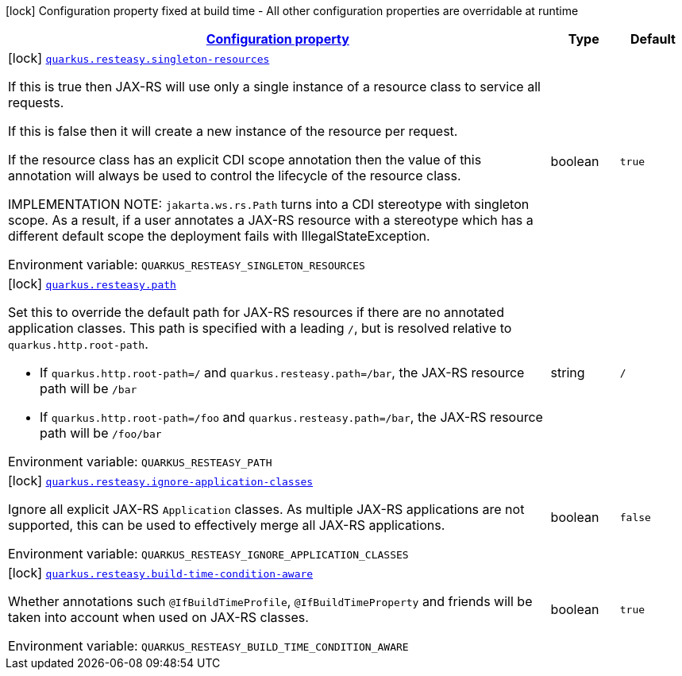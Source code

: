 
:summaryTableId: quarkus-resteasy-server
[.configuration-legend]
icon:lock[title=Fixed at build time] Configuration property fixed at build time - All other configuration properties are overridable at runtime
[.configuration-reference.searchable, cols="80,.^10,.^10"]
|===

h|[[quarkus-resteasy-server_configuration]]link:#quarkus-resteasy-server_configuration[Configuration property]

h|Type
h|Default

a|icon:lock[title=Fixed at build time] [[quarkus-resteasy-server_quarkus-resteasy-singleton-resources]]`link:#quarkus-resteasy-server_quarkus-resteasy-singleton-resources[quarkus.resteasy.singleton-resources]`


[.description]
--
If this is true then JAX-RS will use only a single instance of a resource class to service all requests.

If this is false then it will create a new instance of the resource per request.

If the resource class has an explicit CDI scope annotation then the value of this annotation will always be used to control the lifecycle of the resource class.

IMPLEMENTATION NOTE: `jakarta.ws.rs.Path` turns into a CDI stereotype with singleton scope. As a result, if a user annotates a JAX-RS resource with a stereotype which has a different default scope the deployment fails with IllegalStateException.

ifdef::add-copy-button-to-env-var[]
Environment variable: env_var_with_copy_button:+++QUARKUS_RESTEASY_SINGLETON_RESOURCES+++[]
endif::add-copy-button-to-env-var[]
ifndef::add-copy-button-to-env-var[]
Environment variable: `+++QUARKUS_RESTEASY_SINGLETON_RESOURCES+++`
endif::add-copy-button-to-env-var[]
--|boolean 
|`true`


a|icon:lock[title=Fixed at build time] [[quarkus-resteasy-server_quarkus-resteasy-path]]`link:#quarkus-resteasy-server_quarkus-resteasy-path[quarkus.resteasy.path]`


[.description]
--
Set this to override the default path for JAX-RS resources if there are no annotated application classes. This path is specified with a leading `/`, but is resolved relative to `quarkus.http.root-path`.

 - If `quarkus.http.root-path=/` and `quarkus.resteasy.path=/bar`, the JAX-RS resource path will be `/bar`
 - If `quarkus.http.root-path=/foo` and `quarkus.resteasy.path=/bar`, the JAX-RS resource path will be `/foo/bar`

ifdef::add-copy-button-to-env-var[]
Environment variable: env_var_with_copy_button:+++QUARKUS_RESTEASY_PATH+++[]
endif::add-copy-button-to-env-var[]
ifndef::add-copy-button-to-env-var[]
Environment variable: `+++QUARKUS_RESTEASY_PATH+++`
endif::add-copy-button-to-env-var[]
--|string 
|`/`


a|icon:lock[title=Fixed at build time] [[quarkus-resteasy-server_quarkus-resteasy-ignore-application-classes]]`link:#quarkus-resteasy-server_quarkus-resteasy-ignore-application-classes[quarkus.resteasy.ignore-application-classes]`


[.description]
--
Ignore all explicit JAX-RS `Application` classes. As multiple JAX-RS applications are not supported, this can be used to effectively merge all JAX-RS applications.

ifdef::add-copy-button-to-env-var[]
Environment variable: env_var_with_copy_button:+++QUARKUS_RESTEASY_IGNORE_APPLICATION_CLASSES+++[]
endif::add-copy-button-to-env-var[]
ifndef::add-copy-button-to-env-var[]
Environment variable: `+++QUARKUS_RESTEASY_IGNORE_APPLICATION_CLASSES+++`
endif::add-copy-button-to-env-var[]
--|boolean 
|`false`


a|icon:lock[title=Fixed at build time] [[quarkus-resteasy-server_quarkus-resteasy-build-time-condition-aware]]`link:#quarkus-resteasy-server_quarkus-resteasy-build-time-condition-aware[quarkus.resteasy.build-time-condition-aware]`


[.description]
--
Whether annotations such `@IfBuildTimeProfile`, `@IfBuildTimeProperty` and friends will be taken into account when used on JAX-RS classes.

ifdef::add-copy-button-to-env-var[]
Environment variable: env_var_with_copy_button:+++QUARKUS_RESTEASY_BUILD_TIME_CONDITION_AWARE+++[]
endif::add-copy-button-to-env-var[]
ifndef::add-copy-button-to-env-var[]
Environment variable: `+++QUARKUS_RESTEASY_BUILD_TIME_CONDITION_AWARE+++`
endif::add-copy-button-to-env-var[]
--|boolean 
|`true`

|===